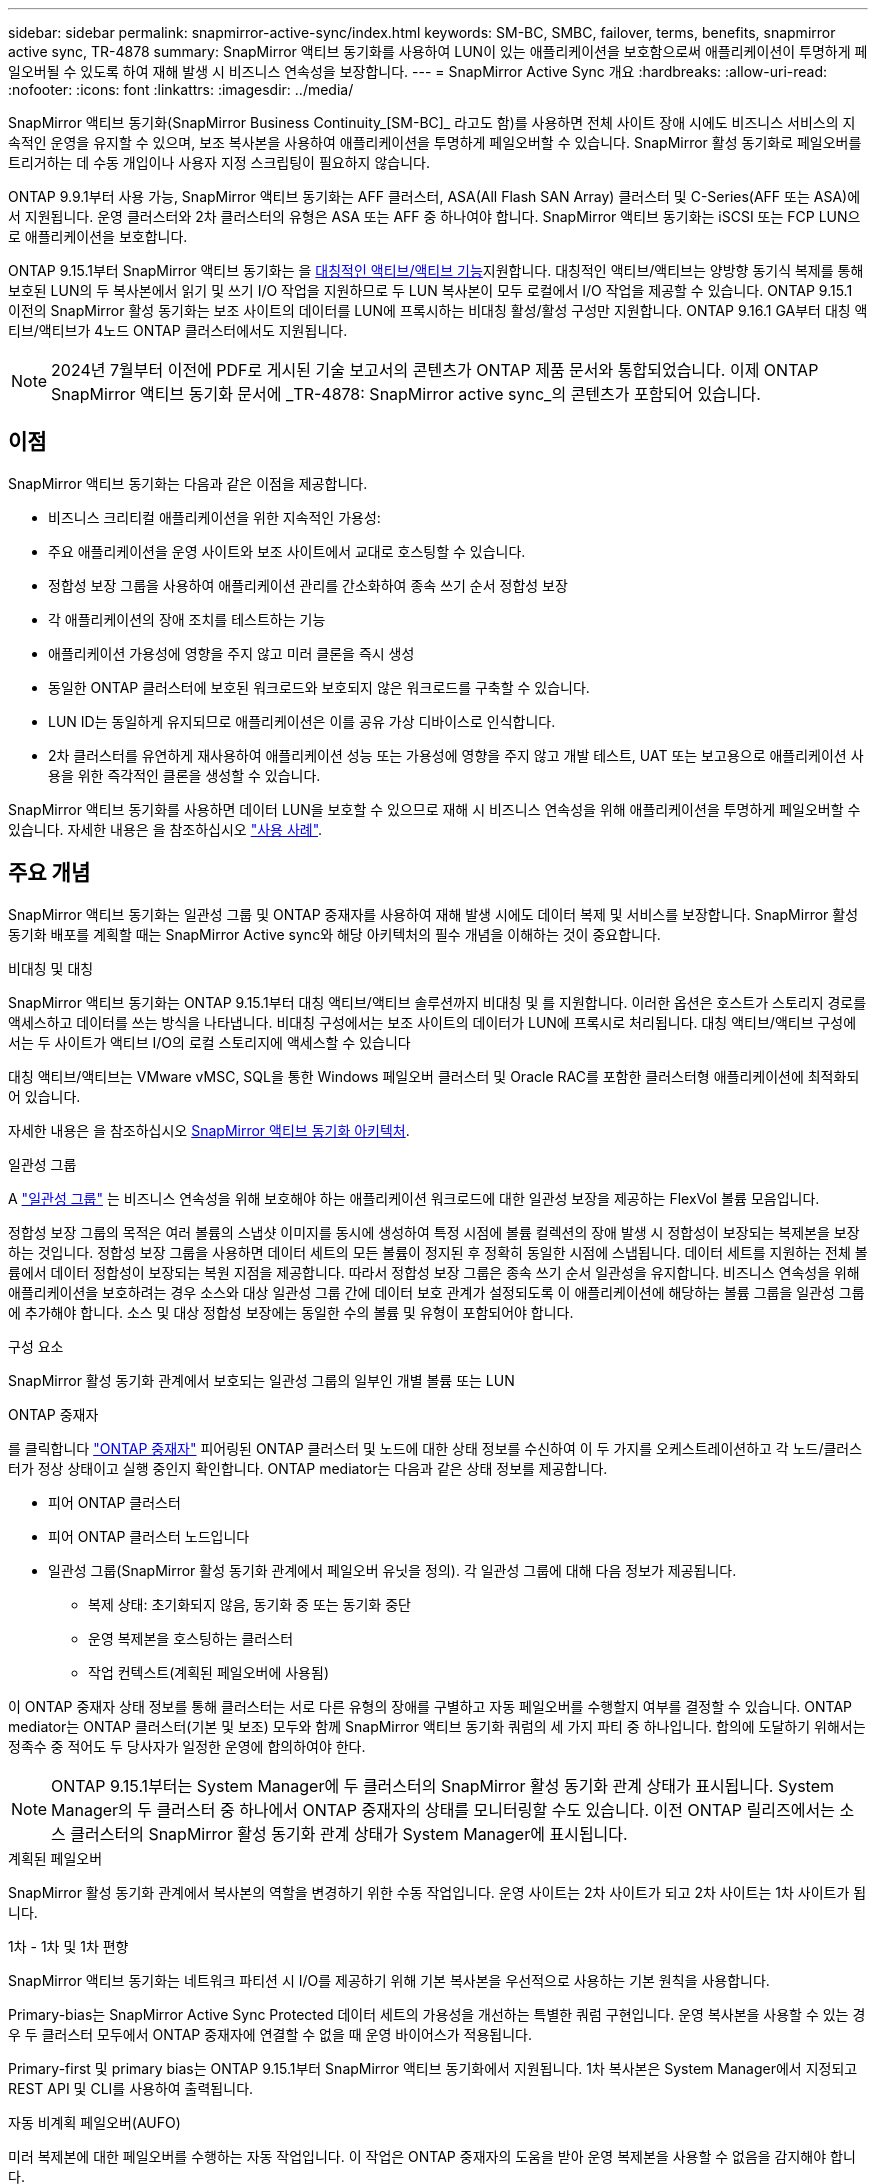 ---
sidebar: sidebar 
permalink: snapmirror-active-sync/index.html 
keywords: SM-BC, SMBC, failover, terms, benefits, snapmirror active sync, TR-4878 
summary: SnapMirror 액티브 동기화를 사용하여 LUN이 있는 애플리케이션을 보호함으로써 애플리케이션이 투명하게 페일오버될 수 있도록 하여 재해 발생 시 비즈니스 연속성을 보장합니다. 
---
= SnapMirror Active Sync 개요
:hardbreaks:
:allow-uri-read: 
:nofooter: 
:icons: font
:linkattrs: 
:imagesdir: ../media/


[role="lead"]
SnapMirror 액티브 동기화(SnapMirror Business Continuity_[SM-BC]_ 라고도 함)를 사용하면 전체 사이트 장애 시에도 비즈니스 서비스의 지속적인 운영을 유지할 수 있으며, 보조 복사본을 사용하여 애플리케이션을 투명하게 페일오버할 수 있습니다. SnapMirror 활성 동기화로 페일오버를 트리거하는 데 수동 개입이나 사용자 지정 스크립팅이 필요하지 않습니다.

ONTAP 9.9.1부터 사용 가능, SnapMirror 액티브 동기화는 AFF 클러스터, ASA(All Flash SAN Array) 클러스터 및 C-Series(AFF 또는 ASA)에서 지원됩니다. 운영 클러스터와 2차 클러스터의 유형은 ASA 또는 AFF 중 하나여야 합니다. SnapMirror 액티브 동기화는 iSCSI 또는 FCP LUN으로 애플리케이션을 보호합니다.

ONTAP 9.15.1부터 SnapMirror 액티브 동기화는 을 xref:architecture-concept.html[대칭적인 액티브/액티브 기능]지원합니다. 대칭적인 액티브/액티브는 양방향 동기식 복제를 통해 보호된 LUN의 두 복사본에서 읽기 및 쓰기 I/O 작업을 지원하므로 두 LUN 복사본이 모두 로컬에서 I/O 작업을 제공할 수 있습니다. ONTAP 9.15.1 이전의 SnapMirror 활성 동기화는 보조 사이트의 데이터를 LUN에 프록시하는 비대칭 활성/활성 구성만 지원합니다. ONTAP 9.16.1 GA부터 대칭 액티브/액티브가 4노드 ONTAP 클러스터에서도 지원됩니다.


NOTE: 2024년 7월부터 이전에 PDF로 게시된 기술 보고서의 콘텐츠가 ONTAP 제품 문서와 통합되었습니다. 이제 ONTAP SnapMirror 액티브 동기화 문서에 _TR-4878: SnapMirror active sync_의 콘텐츠가 포함되어 있습니다.



== 이점

SnapMirror 액티브 동기화는 다음과 같은 이점을 제공합니다.

* 비즈니스 크리티컬 애플리케이션을 위한 지속적인 가용성:
* 주요 애플리케이션을 운영 사이트와 보조 사이트에서 교대로 호스팅할 수 있습니다.
* 정합성 보장 그룹을 사용하여 애플리케이션 관리를 간소화하여 종속 쓰기 순서 정합성 보장
* 각 애플리케이션의 장애 조치를 테스트하는 기능
* 애플리케이션 가용성에 영향을 주지 않고 미러 클론을 즉시 생성
* 동일한 ONTAP 클러스터에 보호된 워크로드와 보호되지 않은 워크로드를 구축할 수 있습니다.
* LUN ID는 동일하게 유지되므로 애플리케이션은 이를 공유 가상 디바이스로 인식합니다.
* 2차 클러스터를 유연하게 재사용하여 애플리케이션 성능 또는 가용성에 영향을 주지 않고 개발 테스트, UAT 또는 보고용으로 애플리케이션 사용을 위한 즉각적인 클론을 생성할 수 있습니다.


SnapMirror 액티브 동기화를 사용하면 데이터 LUN을 보호할 수 있으므로 재해 시 비즈니스 연속성을 위해 애플리케이션을 투명하게 페일오버할 수 있습니다. 자세한 내용은 을 참조하십시오 link:use-cases-concept.html["사용 사례"].



== 주요 개념

SnapMirror 액티브 동기화는 일관성 그룹 및 ONTAP 중재자를 사용하여 재해 발생 시에도 데이터 복제 및 서비스를 보장합니다. SnapMirror 활성 동기화 배포를 계획할 때는 SnapMirror Active sync와 해당 아키텍처의 필수 개념을 이해하는 것이 중요합니다.

.비대칭 및 대칭
SnapMirror 액티브 동기화는 ONTAP 9.15.1부터 대칭 액티브/액티브 솔루션까지 비대칭 및 를 지원합니다. 이러한 옵션은 호스트가 스토리지 경로를 액세스하고 데이터를 쓰는 방식을 나타냅니다. 비대칭 구성에서는 보조 사이트의 데이터가 LUN에 프록시로 처리됩니다. 대칭 액티브/액티브 구성에서는 두 사이트가 액티브 I/O의 로컬 스토리지에 액세스할 수 있습니다

대칭 액티브/액티브는 VMware vMSC, SQL을 통한 Windows 페일오버 클러스터 및 Oracle RAC를 포함한 클러스터형 애플리케이션에 최적화되어 있습니다.

자세한 내용은 을 참조하십시오 xref:architecture-concept.html[SnapMirror 액티브 동기화 아키텍처].

.일관성 그룹
A link:../consistency-groups/index.html["일관성 그룹"] 는 비즈니스 연속성을 위해 보호해야 하는 애플리케이션 워크로드에 대한 일관성 보장을 제공하는 FlexVol 볼륨 모음입니다.

정합성 보장 그룹의 목적은 여러 볼륨의 스냅샷 이미지를 동시에 생성하여 특정 시점에 볼륨 컬렉션의 장애 발생 시 정합성이 보장되는 복제본을 보장하는 것입니다. 정합성 보장 그룹을 사용하면 데이터 세트의 모든 볼륨이 정지된 후 정확히 동일한 시점에 스냅됩니다. 데이터 세트를 지원하는 전체 볼륨에서 데이터 정합성이 보장되는 복원 지점을 제공합니다. 따라서 정합성 보장 그룹은 종속 쓰기 순서 일관성을 유지합니다. 비즈니스 연속성을 위해 애플리케이션을 보호하려는 경우 소스와 대상 일관성 그룹 간에 데이터 보호 관계가 설정되도록 이 애플리케이션에 해당하는 볼륨 그룹을 일관성 그룹에 추가해야 합니다. 소스 및 대상 정합성 보장에는 동일한 수의 볼륨 및 유형이 포함되어야 합니다.

.구성 요소
SnapMirror 활성 동기화 관계에서 보호되는 일관성 그룹의 일부인 개별 볼륨 또는 LUN

.ONTAP 중재자
를 클릭합니다 link:../mediator/index.html["ONTAP 중재자"] 피어링된 ONTAP 클러스터 및 노드에 대한 상태 정보를 수신하여 이 두 가지를 오케스트레이션하고 각 노드/클러스터가 정상 상태이고 실행 중인지 확인합니다. ONTAP mediator는 다음과 같은 상태 정보를 제공합니다.

* 피어 ONTAP 클러스터
* 피어 ONTAP 클러스터 노드입니다
* 일관성 그룹(SnapMirror 활성 동기화 관계에서 페일오버 유닛을 정의). 각 일관성 그룹에 대해 다음 정보가 제공됩니다.
+
** 복제 상태: 초기화되지 않음, 동기화 중 또는 동기화 중단
** 운영 복제본을 호스팅하는 클러스터
** 작업 컨텍스트(계획된 페일오버에 사용됨)




이 ONTAP 중재자 상태 정보를 통해 클러스터는 서로 다른 유형의 장애를 구별하고 자동 페일오버를 수행할지 여부를 결정할 수 있습니다. ONTAP mediator는 ONTAP 클러스터(기본 및 보조) 모두와 함께 SnapMirror 액티브 동기화 쿼럼의 세 가지 파티 중 하나입니다. 합의에 도달하기 위해서는 정족수 중 적어도 두 당사자가 일정한 운영에 합의하여야 한다.


NOTE: ONTAP 9.15.1부터는 System Manager에 두 클러스터의 SnapMirror 활성 동기화 관계 상태가 표시됩니다. System Manager의 두 클러스터 중 하나에서 ONTAP 중재자의 상태를 모니터링할 수도 있습니다. 이전 ONTAP 릴리즈에서는 소스 클러스터의 SnapMirror 활성 동기화 관계 상태가 System Manager에 표시됩니다.

.계획된 페일오버
SnapMirror 활성 동기화 관계에서 복사본의 역할을 변경하기 위한 수동 작업입니다. 운영 사이트는 2차 사이트가 되고 2차 사이트는 1차 사이트가 됩니다.

.1차 - 1차 및 1차 편향
SnapMirror 액티브 동기화는 네트워크 파티션 시 I/O를 제공하기 위해 기본 복사본을 우선적으로 사용하는 기본 원칙을 사용합니다.

Primary-bias는 SnapMirror Active Sync Protected 데이터 세트의 가용성을 개선하는 특별한 쿼럼 구현입니다. 운영 복사본을 사용할 수 있는 경우 두 클러스터 모두에서 ONTAP 중재자에 연결할 수 없을 때 운영 바이어스가 적용됩니다.

Primary-first 및 primary bias는 ONTAP 9.15.1부터 SnapMirror 액티브 동기화에서 지원됩니다. 1차 복사본은 System Manager에서 지정되고 REST API 및 CLI를 사용하여 출력됩니다.

.자동 비계획 페일오버(AUFO)
미러 복제본에 대한 페일오버를 수행하는 자동 작업입니다. 이 작업은 ONTAP 중재자의 도움을 받아 운영 복제본을 사용할 수 없음을 감지해야 합니다.

.동기화 중단(OOS)
응용 프로그램 입출력이 보조 스토리지 시스템으로 복제되지 않으면** 비동기 상태로 보고됩니다. 동기화 중단 상태는 보조 볼륨이 기본(소스)과 동기화되지 않았으며 SnapMirror 복제가 발생하지 않음을 의미합니다.

미러 상태가 인 경우 `Snapmirrored`, 지원되지 않는 작업으로 인한 전송 실패 또는 실패를 나타냅니다.

SnapMirror 액티브 동기화는 자동 재동기화를 지원하여 복사본이 InSync 상태로 돌아갈 수 있도록 합니다.

ONTAP 9.15.1부터 SnapMirror 액티브 동기화가 지원됩니다 link:interoperability-reference.html#fan-out-configurations["팬아웃 구성의 자동 재구성"].

.균일 및 비균일 설정
* ** 호스트 액세스 균일** 두 사이트의 호스트가 두 사이트의 스토리지 클러스터에 대한 모든 경로에 접속되어 있음을 의미합니다. 사이트 간 경로가 거리 전체에 걸쳐 확장됩니다.
* ** 비균일 호스트 액세스** 각 사이트의 호스트가 동일한 사이트의 클러스터에만 연결되어 있음을 의미합니다. 사이트 간 경로 및 확장 경로가 연결되지 않았습니다.



NOTE: 모든 SnapMirror 액티브 동기식 배포에 대해 통일된 호스트 액세스가 지원되며, 비균일 호스트 액세스는 대칭 액티브/액티브 구축에만 지원됩니다.

.제로 RPO
RPO는 지정된 기간 동안 허용되는 데이터 손실량인 복구 시점 목표를 나타냅니다. RPO가 0이면 데이터 손실이 허용되지 않습니다.

.즉각적인 RTO
RTO는 복구 시간 목표를 나타냅니다. 이 시간은 운영 중단, 장애 또는 기타 데이터 손실 이벤트가 발생한 후 애플리케이션이 운영 중단 없이 정상 작업으로 돌아가도록 허용할 수 있는 시간입니다. RTO가 0이면 가동 중지 시간이 허용되지 않는다는 의미입니다.
